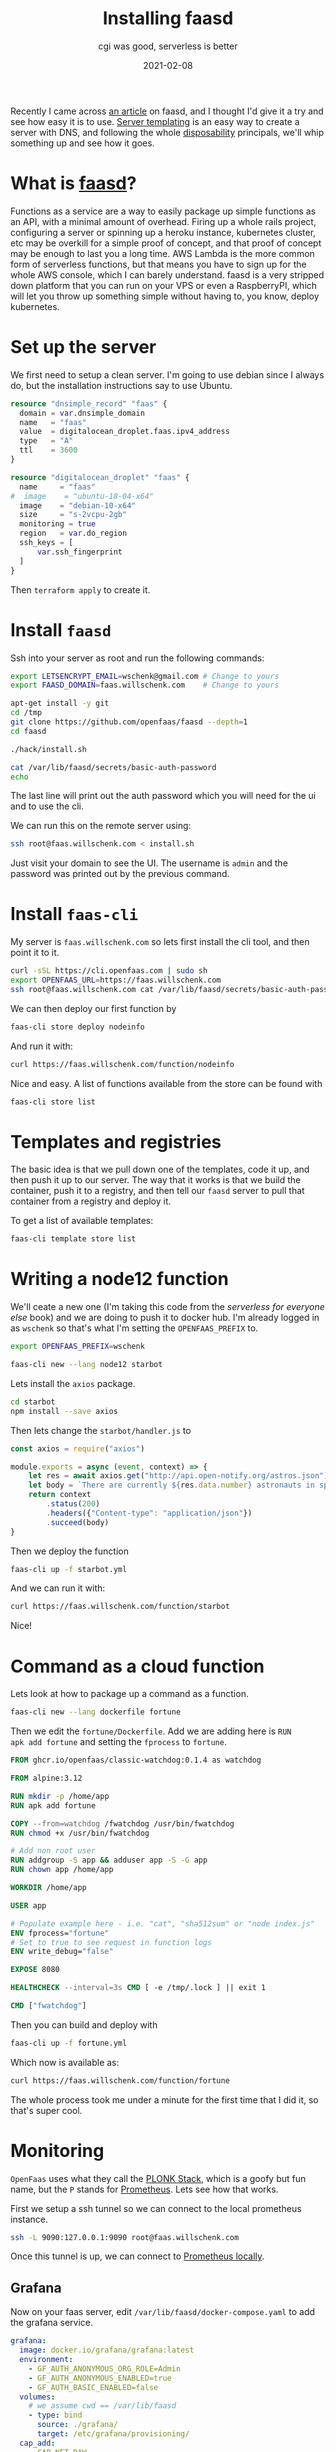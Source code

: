 #+title: Installing faasd
#+subtitle: cgi was good, serverless is better
#+tags: faasd, serverless, cloud, openfaas
#+date: 2021-02-08

Recently I came across [[https://releasecandidate.dev/posts/2021/discovery-faasd-and-openfaas/][an article]] on faasd, and I thought I'd give it
a try and see how easy it is to use.  [[https://willschenk.com/articles/2020/server_templating_with_terraform/][Server templating]] is an easy way
to create a server with DNS, and following the whole [[https://willschenk.com/articles/2020/leveraging_disposability_for_exploration/][disposability]]
principals, we'll whip something up and see how it goes.

* What is [[https://github.com/openfaas/faasd][faasd]]?

Functions as a service are a way to easily package up simple functions
as an API, with a minimal amount of overhead.  Firing up a whole rails
project, configuring a server or spinning up a heroku instance,
kubernetes cluster, etc may be overkill for a simple proof of concept,
and that proof of concept may be enough to last you a long time.  AWS
Lambda is the more common form of serverless functions, but that means
you have to sign up for the whole AWS console, which I can barely
understand.  faasd is a very stripped down platform that you can run
on your VPS or even a RaspberryPI, which will let you throw up
something simple without having to, you know, deploy kubernetes.

* Set up the server

We first need to setup a clean server. I'm going to use debian since I
always do, but the installation instructions say to use Ubuntu.

#+begin_src terraform
resource "dnsimple_record" "faas" {
  domain = var.dnsimple_domain
  name   = "faas"
  value  = digitalocean_droplet.faas.ipv4_address
  type   = "A"
  ttl    = 3600
}

resource "digitalocean_droplet" "faas" {
  name     = "faas"
#  image    = "ubuntu-18-04-x64"
  image    = "debian-10-x64"
  size     = "s-2vcpu-2gb"
  monitoring = true
  region   = var.do_region
  ssh_keys = [
      var.ssh_fingerprint
  ]
}

#+end_src

Then =terraform apply= to create it.

* Install =faasd=

Ssh into your server as root and run the following commands:

#+begin_src bash :tangle install.sh
  export LETSENCRYPT_EMAIL=wschenk@gmail.com # Change to yours
  export FAASD_DOMAIN=faas.willschenk.com    # Change to yours

  apt-get install -y git
  cd /tmp
  git clone https://github.com/openfaas/faasd --depth=1
  cd faasd

  ./hack/install.sh

  cat /var/lib/faasd/secrets/basic-auth-password
  echo
#+end_src

The last line will print out the auth password which you will need for
the ui and to use the cli.

We can run this on the remote server using:

#+begin_src bash
ssh root@faas.willschenk.com < install.sh
#+end_src

Just visit your domain to see the UI.  The username is =admin= and the
password was printed out by the previous command.

* Install =faas-cli=

My server is =faas.willschenk.com= so lets first install the cli tool,
and then point it to it.

#+begin_src bash
  curl -sSL https://cli.openfaas.com | sudo sh
  export OPENFAAS_URL=https://faas.willschenk.com
  ssh root@faas.willschenk.com cat /var/lib/faasd/secrets/basic-auth-password | faas-cli login --username admin --password-stdin
#+end_src

We can then deploy our first function by

#+begin_src bash
  faas-cli store deploy nodeinfo
#+end_src

And run it with:

#+begin_src bash :results output
  curl https://faas.willschenk.com/function/nodeinfo
#+end_src

#+RESULTS:
: Hostname: localhost
: 
: Arch: x64
: CPUs: 2
: Total mem: 1998MB
: Platform: linux
: Uptime: 269013

Nice and easy.  A list of functions available from the store can be found with

#+begin_src bash
  faas-cli store list
#+end_src

* Templates and registries

The basic idea is that we pull down one of the templates, code it up,
and then push it up to our server.  The way that it works is that we
build the container, push it to a registry, and then tell our =faasd=
server to pull that container from a registry and deploy it.

To get a list of available templates:

#+begin_src bash :results output
  faas-cli template store list
#+end_src

* Writing a node12 function

We'll ceate a new one (I'm taking this code from the [[ https://gumroad.com/l/serverless-for-everyone-else][serverless for
everyone else]] book) and we are doing to push it to docker hub.  I'm
already logged in as =wschenk= so that's what I'm setting the
=OPENFAAS_PREFIX= to.

#+begin_src bash
  export OPENFAAS_PREFIX=wschenk

  faas-cli new --lang node12 starbot
#+end_src

Lets install the =axios= package.

#+begin_src bash
  cd starbot
  npm install --save axios
#+end_src

Then lets change the =starbot/handler.js= to

#+begin_src javascript
const axios = require("axios")

module.exports = async (event, context) => {
    let res = await axios.get("http://api.open-notify.org/astros.json")
    let body = `There are currently ${res.data.number} astronauts in space.`
    return context
        .status(200)
        .headers({"Content-type": "application/json"})
        .succeed(body)
}
#+end_src

Then we deploy the function

#+begin_src bash
  faas-cli up -f starbot.yml 
#+end_src

And we can run it with:

#+begin_src bash :results output
curl https://faas.willschenk.com/function/starbot
#+end_src

#+RESULTS:
: There are currently 7 astronauts in space.

Nice!
* Command as a cloud function

Lets look at how to package up a command as a function.

#+begin_src bash
faas-cli new --lang dockerfile fortune
#+end_src

Then we edit the =fortune/Dockerfile=.  Add we are adding here is =RUN
apk add fortune= and setting the =fprocess= to =fortune=.

#+begin_src Dockerfile
FROM ghcr.io/openfaas/classic-watchdog:0.1.4 as watchdog

FROM alpine:3.12

RUN mkdir -p /home/app
RUN apk add fortune

COPY --from=watchdog /fwatchdog /usr/bin/fwatchdog
RUN chmod +x /usr/bin/fwatchdog

# Add non root user
RUN addgroup -S app && adduser app -S -G app
RUN chown app /home/app

WORKDIR /home/app

USER app

# Populate example here - i.e. "cat", "sha512sum" or "node index.js"
ENV fprocess="fortune"
# Set to true to see request in function logs
ENV write_debug="false"

EXPOSE 8080

HEALTHCHECK --interval=3s CMD [ -e /tmp/.lock ] || exit 1

CMD ["fwatchdog"]
#+end_src

Then you can build and deploy with

#+begin_src bash
faas-cli up -f fortune.yml 
#+end_src

Which now is available as:

#+begin_src bash :results output
curl https://faas.willschenk.com/function/fortune
#+end_src

#+RESULTS:
: When I get real bored, I like to drive downtown and get a great
: parking spot, then sit in my car and count how many people ask me if
: I'm leaving.
: 		-- Steven Wright

The whole process took me under a minute for the first time that I did
it, so that's super cool.

* Monitoring

=OpenFaas= uses what they call the [[https://docs.openfaas.com/deployment/#plonk-stack][PLONK Stack]], which is a goofy but fun
name, but the =P= stands for [[https://prometheus.io/][Prometheus]].  Lets see how that works.

First we setup a ssh tunnel so we can connect to the local prometheus
instance.

#+begin_src bash
  ssh -L 9090:127.0.0.1:9090 root@faas.willschenk.com
#+end_src

Once this tunnel is up, we can connect to [[https://localhost:9090][Prometheus locally]].

** Grafana

Now on your faas server, edit =/var/lib/faasd/docker-compose.yaml= to
add the grafana service.

#+begin_src yml
  grafana:
    image: docker.io/grafana/grafana:latest
    environment:
      - GF_AUTH_ANONYMOUS_ORG_ROLE=Admin
      - GF_AUTH_ANONYMOUS_ENABLED=true
      - GF_AUTH_BASIC_ENABLED=false
    volumes:
      # we assume cwd == /var/lib/faasd
      - type: bind
        source: ./grafana/
        target: /etc/grafana/provisioning/
    cap_add:
      - CAP_NET_RAW
    depends_on:
      - prometheus
    ports:
      - "127.0.0.1:3000:3000"

#+end_src

We need to create the =grafana= directory and restart everything:

#+begin_src bash
  mkdir -p /var/lib/faasd/grafana/
  systemctl daemon-reload && systemctl restart faasd
#+end_src

Finally on our local machine we need to open up an ssh tunnel to
grafana so we can access.  In my case:

#+begin_src bash
  ssh -L 3000:127.0.0.1:3000 root@faas.willschenk.com
#+end_src

Add your prometheus datasource, pointing to =http://prometheus:9090= and
you are good to start adding panels.

* In closing

This makes it really easy to quickly spin something up.  Getting
logging and monitoring built in "for free" is a huge leg up on
spinning up your own solutions.  I've haven't jumped too much into the
kubernetes bandwagon, but this makes it so simple to expose a tiny bit
of functionality in a way that seems so easy to maintain.

If you usecase is about gluing a couple of things together this is
really pretty fascinating!

* References

1. https://releasecandidate.dev/posts/2021/discovery-faasd-and-openfaas/
2. https://gumroad.com/l/serverless-for-everyone-else
3. https://github.com/openfaas/faas-cli
4. https://github.com/openfaas/faas
5. https://www.youtube.com/watch?v=ZnZJXI377ak

# Local Variables:
# eval: (add-hook 'after-save-hook (lambda ()(org-babel-tangle)) nil t)
# End:
